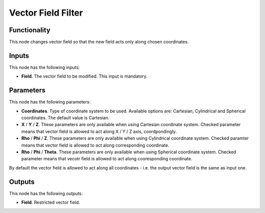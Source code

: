 Vector Field Filter
===================

Functionality
-------------

This node changes vector field so that the new field acts only along chosen coordinates.

Inputs
------

This node has the following inputs:

* **Field**. The vector field to be modified. This input is mandatory.

Parameters
----------

This node has the following parameters:

* **Coordinates**. Type of coordinate system to be used. Available options are:
  Cartesian, Cylindrical and Spherical coordinates. The default value is
  Cartesian.
* **X** / **Y** / **Z**. These parameters are only available when using
  Cartesian coordinate system. Checked parameter means that vector field is
  allowed to act along X / Y / Z axis, coordpondingly.
* **Rho** / **Phi** / **Z**. These parameters are only available when using
  Cylindrical coordinate system. Checked paramter means that vector field is
  allowed to act along corresponding coordinate.
* **Rho** / **Phi** / **Theta**. These parameters are only available when using
  Spherical coordinate system. Checked parameter means that vecotr field is
  allowed to act along cooresponding coordinate.

By default the vector field is allowed to act along all coordinates - i.e. the output vector field is the same as input one.

Outputs
-------

This node has the following outputs:

* **Field**. Restricted vector field.

